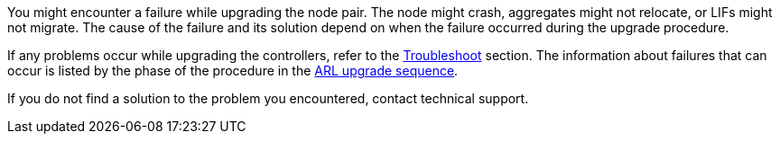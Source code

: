 You might encounter a failure while upgrading the node pair. The node might crash, aggregates might not relocate, or LIFs might not migrate. The cause of the failure and its solution depend on when the failure occurred during the upgrade procedure.

If any problems occur while upgrading the controllers, refer to the link:aggregate_relocation_failures.html[Troubleshoot] section. The information about failures that can occur is listed by the phase of the procedure in the link:arl_upgrade_workflow.html[ARL upgrade sequence].

If you do not find a solution to the problem you encountered, contact technical support.
// 1 MAR 2021: formatted from CMS
// Clean-up, 2022-03-09




